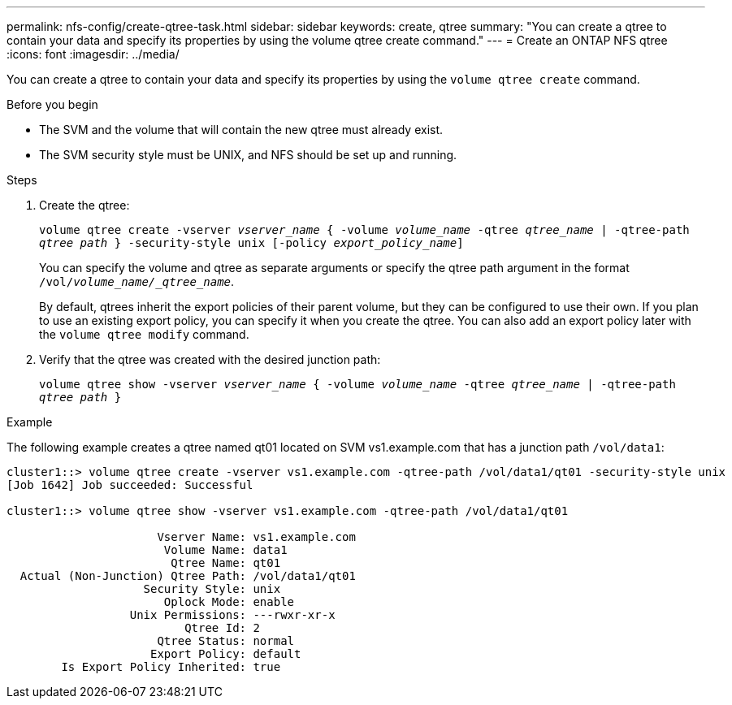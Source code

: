---
permalink: nfs-config/create-qtree-task.html
sidebar: sidebar
keywords: create, qtree
summary: "You can create a qtree to contain your data and specify its properties by using the volume qtree create command."
---
= Create an ONTAP NFS qtree
:icons: font
:imagesdir: ../media/

[.lead]
You can create a qtree to contain your data and specify its properties by using the `volume qtree create` command.

.Before you begin

* The SVM and the volume that will contain the new qtree must already exist.
* The SVM security style must be UNIX, and NFS should be set up and running.

.Steps

. Create the qtree:
+
`volume qtree create -vserver _vserver_name_ { -volume _volume_name_ -qtree _qtree_name_ | -qtree-path _qtree path_ } -security-style unix [-policy _export_policy_name_]`
+
You can specify the volume and qtree as separate arguments or specify the qtree path argument in the format `/vol/_volume_name/_qtree_name_`.
+
By default, qtrees inherit the export policies of their parent volume, but they can be configured to use their own. If you plan to use an existing export policy, you can specify it when you create the qtree. You can also add an export policy later with the `volume qtree modify` command.

. Verify that the qtree was created with the desired junction path:
+
`volume qtree show -vserver _vserver_name_ { -volume _volume_name_ -qtree _qtree_name_ | -qtree-path _qtree path_ }`

.Example

The following example creates a qtree named qt01 located on SVM vs1.example.com that has a junction path `/vol/data1`:

----
cluster1::> volume qtree create -vserver vs1.example.com -qtree-path /vol/data1/qt01 -security-style unix
[Job 1642] Job succeeded: Successful

cluster1::> volume qtree show -vserver vs1.example.com -qtree-path /vol/data1/qt01

                      Vserver Name: vs1.example.com
                       Volume Name: data1
                        Qtree Name: qt01
  Actual (Non-Junction) Qtree Path: /vol/data1/qt01
                    Security Style: unix
                       Oplock Mode: enable
                  Unix Permissions: ---rwxr-xr-x
                          Qtree Id: 2
                      Qtree Status: normal
                     Export Policy: default
        Is Export Policy Inherited: true
----

// 2025 May 28, ONTAPDOC-2982